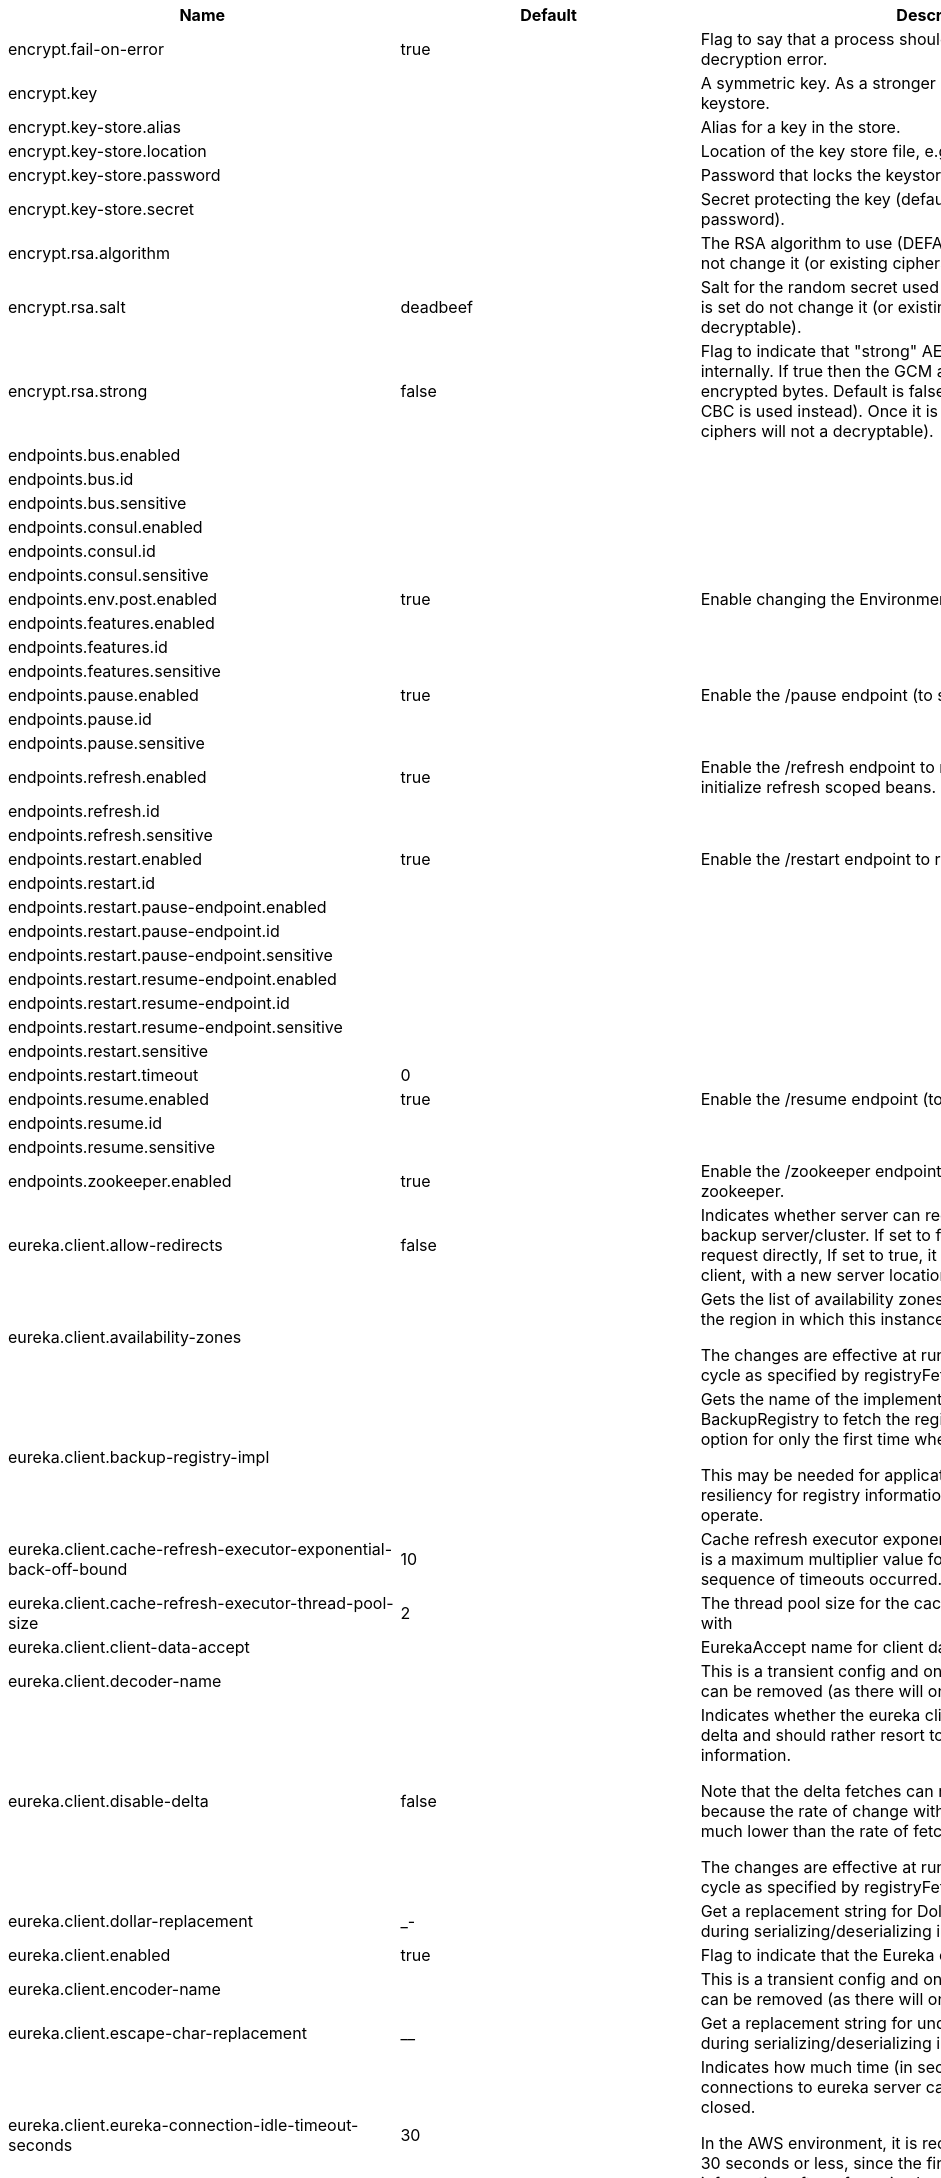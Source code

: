 |===
|Name | Default | Description

|encrypt.fail-on-error | true | Flag to say that a process should fail if there is an encryption or decryption
 error.

|encrypt.key |  | A symmetric key. As a stronger alternative consider using a keystore.

|encrypt.key-store.alias |  | Alias for a key in the store.

|encrypt.key-store.location |  | Location of the key store file, e.g. classpath:/keystore.jks.

|encrypt.key-store.password |  | Password that locks the keystore.

|encrypt.key-store.secret |  | Secret protecting the key (defaults to the same as the password).

|encrypt.rsa.algorithm |  | The RSA algorithm to use (DEFAULT or OEAP). Once it is set do not change it (or
 existing ciphers will not a decryptable).

|encrypt.rsa.salt | deadbeef | Salt for the random secret used to encrypt cipher text. Once it is set do not
 change it (or existing ciphers will not a decryptable).

|encrypt.rsa.strong | false | Flag to indicate that "strong" AES encryption should be used internally. If
 true then the GCM algorithm is applied to the AES encrypted bytes. Default is
 false (in which case "standard" CBC is used instead). Once it is set do not
 change it (or existing ciphers will not a decryptable).

|endpoints.bus.enabled |  | 

|endpoints.bus.id |  | 

|endpoints.bus.sensitive |  | 

|endpoints.consul.enabled |  | 

|endpoints.consul.id |  | 

|endpoints.consul.sensitive |  | 

|endpoints.env.post.enabled | true | Enable changing the Environment through a POST to /env.

|endpoints.features.enabled |  | 

|endpoints.features.id |  | 

|endpoints.features.sensitive |  | 

|endpoints.pause.enabled | true | Enable the /pause endpoint (to send Lifecycle.stop()).

|endpoints.pause.id |  | 

|endpoints.pause.sensitive |  | 

|endpoints.refresh.enabled | true | Enable the /refresh endpoint to refresh configuration and re-initialize refresh scoped beans.

|endpoints.refresh.id |  | 

|endpoints.refresh.sensitive |  | 

|endpoints.restart.enabled | true | Enable the /restart endpoint to restart the application context.

|endpoints.restart.id |  | 

|endpoints.restart.pause-endpoint.enabled |  | 

|endpoints.restart.pause-endpoint.id |  | 

|endpoints.restart.pause-endpoint.sensitive |  | 

|endpoints.restart.resume-endpoint.enabled |  | 

|endpoints.restart.resume-endpoint.id |  | 

|endpoints.restart.resume-endpoint.sensitive |  | 

|endpoints.restart.sensitive |  | 

|endpoints.restart.timeout | 0 | 

|endpoints.resume.enabled | true | Enable the /resume endpoint (to send Lifecycle.start()).

|endpoints.resume.id |  | 

|endpoints.resume.sensitive |  | 

|endpoints.zookeeper.enabled | true | Enable the /zookeeper endpoint to inspect the state of zookeeper.

|eureka.client.allow-redirects | false | Indicates whether server can redirect a client request to a backup server/cluster.
 If set to false, the server will handle the request directly, If set to true, it
 may send HTTP redirect to the client, with a new server location.

|eureka.client.availability-zones |  | Gets the list of availability zones (used in AWS data centers) for the region in
 which this instance resides.

 The changes are effective at runtime at the next registry fetch cycle as specified
 by registryFetchIntervalSeconds.

|eureka.client.backup-registry-impl |  | Gets the name of the implementation which implements BackupRegistry to fetch the
 registry information as a fall back option for only the first time when the eureka
 client starts.

 This may be needed for applications which needs additional resiliency for registry
 information without which it cannot operate.

|eureka.client.cache-refresh-executor-exponential-back-off-bound | 10 | Cache refresh executor exponential back off related property. It is a maximum
 multiplier value for retry delay, in case where a sequence of timeouts occurred.

|eureka.client.cache-refresh-executor-thread-pool-size | 2 | The thread pool size for the cacheRefreshExecutor to initialise with

|eureka.client.client-data-accept |  | EurekaAccept name for client data accept

|eureka.client.decoder-name |  | This is a transient config and once the latest codecs are stable, can be removed
 (as there will only be one)

|eureka.client.disable-delta | false | Indicates whether the eureka client should disable fetching of delta and should
 rather resort to getting the full registry information.

 Note that the delta fetches can reduce the traffic tremendously, because the rate
 of change with the eureka server is normally much lower than the rate of fetches.

 The changes are effective at runtime at the next registry fetch cycle as specified
 by registryFetchIntervalSeconds

|eureka.client.dollar-replacement | _- | Get a replacement string for Dollar sign <code>$</code> during
 serializing/deserializing information in eureka server.

|eureka.client.enabled | true | Flag to indicate that the Eureka client is enabled.

|eureka.client.encoder-name |  | This is a transient config and once the latest codecs are stable, can be removed
 (as there will only be one)

|eureka.client.escape-char-replacement | __ | Get a replacement string for underscore sign <code>_</code> during
 serializing/deserializing information in eureka server.

|eureka.client.eureka-connection-idle-timeout-seconds | 30 | Indicates how much time (in seconds) that the HTTP connections to eureka server can
 stay idle before it can be closed.

 In the AWS environment, it is recommended that the values is 30 seconds or less,
 since the firewall cleans up the connection information after a few mins leaving
 the connection hanging in limbo

|eureka.client.eureka-server-connect-timeout-seconds | 5 | Indicates how long to wait (in seconds) before a connection to eureka server needs
 to timeout. Note that the connections in the client are pooled by
 org.apache.http.client.HttpClient and this setting affects the actual connection
 creation and also the wait time to get the connection from the pool.

|eureka.client.eureka-server-d-n-s-name |  | Gets the DNS name to be queried to get the list of eureka servers.This information
 is not required if the contract returns the service urls by implementing
 serviceUrls.

 The DNS mechanism is used when useDnsForFetchingServiceUrls is set to true and the
 eureka client expects the DNS to configured a certain way so that it can fetch
 changing eureka servers dynamically.

 The changes are effective at runtime.

|eureka.client.eureka-server-port |  | Gets the port to be used to construct the service url to contact eureka server when
 the list of eureka servers come from the DNS.This information is not required if
 the contract returns the service urls eurekaServerServiceUrls(String).

 The DNS mechanism is used when useDnsForFetchingServiceUrls is set to true and the
 eureka client expects the DNS to configured a certain way so that it can fetch
 changing eureka servers dynamically.

 The changes are effective at runtime.

|eureka.client.eureka-server-read-timeout-seconds | 8 | Indicates how long to wait (in seconds) before a read from eureka server needs to
 timeout.

|eureka.client.eureka-server-total-connections | 200 | Gets the total number of connections that is allowed from eureka client to all
 eureka servers.

|eureka.client.eureka-server-total-connections-per-host | 50 | Gets the total number of connections that is allowed from eureka client to a eureka
 server host.

|eureka.client.eureka-server-u-r-l-context |  | Gets the URL context to be used to construct the service url to contact eureka
 server when the list of eureka servers come from the DNS. This information is not
 required if the contract returns the service urls from eurekaServerServiceUrls.

 The DNS mechanism is used when useDnsForFetchingServiceUrls is set to true and the
 eureka client expects the DNS to configured a certain way so that it can fetch
 changing eureka servers dynamically. The changes are effective at runtime.

|eureka.client.eureka-service-url-poll-interval-seconds | 0 | Indicates how often(in seconds) to poll for changes to eureka server information.
 Eureka servers could be added or removed and this setting controls how soon the
 eureka clients should know about it.

|eureka.client.fetch-registry | true | Indicates whether this client should fetch eureka registry information from eureka
 server.

|eureka.client.fetch-remote-regions-registry |  | Comma separated list of regions for which the eureka registry information will be
 fetched. It is mandatory to define the availability zones for each of these regions
 as returned by availabilityZones. Failing to do so, will result in failure of
 discovery client startup.

|eureka.client.filter-only-up-instances | true | Indicates whether to get the applications after filtering the applications for
 instances with only InstanceStatus UP states.

|eureka.client.g-zip-content | true | Indicates whether the content fetched from eureka server has to be compressed
 whenever it is supported by the server. The registry information from the eureka
 server is compressed for optimum network traffic.

|eureka.client.heartbeat-executor-exponential-back-off-bound | 10 | Heartbeat executor exponential back off related property. It is a maximum
 multiplier value for retry delay, in case where a sequence of timeouts occurred.

|eureka.client.heartbeat-executor-thread-pool-size | 2 | The thread pool size for the heartbeatExecutor to initialise with

|eureka.client.initial-instance-info-replication-interval-seconds | 40 | Indicates how long initially (in seconds) to replicate instance info to the eureka
 server

|eureka.client.instance-info-replication-interval-seconds | 30 | Indicates how often(in seconds) to replicate instance changes to be replicated to
 the eureka server.

|eureka.client.log-delta-diff | false | Indicates whether to log differences between the eureka server and the eureka
 client in terms of registry information.

 Eureka client tries to retrieve only delta changes from eureka server to minimize
 network traffic. After receiving the deltas, eureka client reconciles the
 information from the server to verify it has not missed out some information.
 Reconciliation failures could happen when the client has had network issues
 communicating to server.If the reconciliation fails, eureka client gets the full
 registry information.

 While getting the full registry information, the eureka client can log the
 differences between the client and the server and this setting controls that.

 The changes are effective at runtime at the next registry fetch cycle as specified
 by registryFetchIntervalSecondsr

|eureka.client.on-demand-update-status-change | true | If set to true, local status updates via ApplicationInfoManager will trigger
 on-demand (but rate limited) register/updates to remote eureka servers

|eureka.client.prefer-same-zone-eureka | true | Indicates whether or not this instance should try to use the eureka server in the
 same zone for latency and/or other reason.

 Ideally eureka clients are configured to talk to servers in the same zone

 The changes are effective at runtime at the next registry fetch cycle as specified
 by registryFetchIntervalSeconds

|eureka.client.property-resolver |  | 

|eureka.client.proxy-host |  | Gets the proxy host to eureka server if any.

|eureka.client.proxy-password |  | Gets the proxy password if any.

|eureka.client.proxy-port |  | Gets the proxy port to eureka server if any.

|eureka.client.proxy-user-name |  | Gets the proxy user name if any.

|eureka.client.region | us-east-1 | Gets the region (used in AWS datacenters) where this instance resides.

|eureka.client.register-with-eureka | true | Indicates whether or not this instance should register its information with eureka
 server for discovery by others.

 In some cases, you do not want your instances to be discovered whereas you just
 want do discover other instances.

|eureka.client.registry-fetch-interval-seconds | 30 | Indicates how often(in seconds) to fetch the registry information from the eureka
 server.

|eureka.client.registry-refresh-single-vip-address |  | Indicates whether the client is only interested in the registry information for a
 single VIP.

|eureka.client.service-url |  | Map of availability zone to list of fully qualified URLs to communicate with eureka
 server. Each value can be a single URL or a comma separated list of alternative
 locations.

 Typically the eureka server URLs carry protocol,host,port,context and version
 information if any. Example:
 http://ec2-256-156-243-129.compute-1.amazonaws.com:7001/eureka/

 The changes are effective at runtime at the next service url refresh cycle as
 specified by eurekaServiceUrlPollIntervalSeconds.

|eureka.client.transport |  | 

|eureka.client.use-dns-for-fetching-service-urls | false | Indicates whether the eureka client should use the DNS mechanism to fetch a list of
 eureka servers to talk to. When the DNS name is updated to have additional servers,
 that information is used immediately after the eureka client polls for that
 information as specified in eurekaServiceUrlPollIntervalSeconds.

 Alternatively, the service urls can be returned serviceUrls, but the users should
 implement their own mechanism to return the updated list in case of changes.

 The changes are effective at runtime.

|eureka.dashboard.enabled | true | Flag to enable the Eureka dashboard. Default true.

|eureka.dashboard.path | / | The path to the Eureka dashboard (relative to the servlet path). Defaults to "/".

|eureka.instance.a-s-g-name |  | Gets the AWS autoscaling group name associated with this instance. This information
 is specifically used in an AWS environment to automatically put an instance out of
 service after the instance is launched and it has been disabled for traffic..

|eureka.instance.app-group-name |  | Get the name of the application group to be registered with eureka.

|eureka.instance.appname | unknown | Get the name of the application to be registered with eureka.

|eureka.instance.data-center-info |  | Returns the data center this instance is deployed. This information is used to get
 some AWS specific instance information if the instance is deployed in AWS.

|eureka.instance.default-address-resolution-order | [] | 

|eureka.instance.health-check-url |  | Gets the absolute health check page URL for this instance. The users can provide
 the healthCheckUrlPath if the health check page resides in the same instance
 talking to eureka, else in the cases where the instance is a proxy for some other
 server, users can provide the full URL. If the full URL is provided it takes
 precedence.

 <p>
 It is normally used for making educated decisions based on the health of the
 instance - for example, it can be used to determine whether to proceed deployments
 to an entire farm or stop the deployments without causing further damage. The full
 URL should follow the format http://${eureka.hostname}:7001/ where the value
 ${eureka.hostname} is replaced at runtime.

|eureka.instance.health-check-url-path | /health | Gets the relative health check URL path for this instance. The health check page
 URL is then constructed out of the hostname and the type of communication - secure
 or unsecure as specified in securePort and nonSecurePort.

 It is normally used for making educated decisions based on the health of the
 instance - for example, it can be used to determine whether to proceed deployments
 to an entire farm or stop the deployments without causing further damage.

|eureka.instance.home-page-url |  | Gets the absolute home page URL for this instance. The users can provide the
 homePageUrlPath if the home page resides in the same instance talking to eureka,
 else in the cases where the instance is a proxy for some other server, users can
 provide the full URL. If the full URL is provided it takes precedence.

 It is normally used for informational purposes for other services to use it as a
 landing page. The full URL should follow the format http://${eureka.hostname}:7001/
 where the value ${eureka.hostname} is replaced at runtime.

|eureka.instance.home-page-url-path | / | Gets the relative home page URL Path for this instance. The home page URL is then
 constructed out of the hostName and the type of communication - secure or unsecure.

 It is normally used for informational purposes for other services to use it as a
 landing page.

|eureka.instance.host-info |  | 

|eureka.instance.hostname |  | The hostname if it can be determined at configuration time (otherwise it will be
 guessed from OS primitives).

|eureka.instance.inet-utils |  | 

|eureka.instance.initial-status |  | Initial status to register with rmeote Eureka server.

|eureka.instance.instance-enabled-onit | false | Indicates whether the instance should be enabled for taking traffic as soon as it
 is registered with eureka. Sometimes the application might need to do some
 pre-processing before it is ready to take traffic.

|eureka.instance.instance-id |  | Get the unique Id (within the scope of the appName) of this instance to be
 registered with eureka.

|eureka.instance.ip-address |  | Get the IPAdress of the instance. This information is for academic purposes only as
 the communication from other instances primarily happen using the information
 supplied in {@link #getHostName(boolean)}.

|eureka.instance.lease-expiration-duration-in-seconds | 90 | Indicates the time in seconds that the eureka server waits since it received the
 last heartbeat before it can remove this instance from its view and there by
 disallowing traffic to this instance.

 Setting this value too long could mean that the traffic could be routed to the
 instance even though the instance is not alive. Setting this value too small could
 mean, the instance may be taken out of traffic because of temporary network
 glitches.This value to be set to atleast higher than the value specified in
 leaseRenewalIntervalInSeconds.

|eureka.instance.lease-renewal-interval-in-seconds | 30 | Indicates how often (in seconds) the eureka client needs to send heartbeats to
 eureka server to indicate that it is still alive. If the heartbeats are not
 received for the period specified in leaseExpirationDurationInSeconds, eureka
 server will remove the instance from its view, there by disallowing traffic to this
 instance.

 Note that the instance could still not take traffic if it implements
 HealthCheckCallback and then decides to make itself unavailable.

|eureka.instance.metadata-map |  | Gets the metadata name/value pairs associated with this instance. This information
 is sent to eureka server and can be used by other instances.

|eureka.instance.namespace | eureka | Get the namespace used to find properties. Ignored in Spring Cloud.

|eureka.instance.non-secure-port | 80 | Get the non-secure port on which the instance should receive traffic.

|eureka.instance.non-secure-port-enabled | true | Indicates whether the non-secure port should be enabled for traffic or not.

|eureka.instance.prefer-ip-address | false | Flag to say that, when guessing a hostname, the IP address of the server should be
 used in prference to the hostname reported by the OS.

|eureka.instance.secure-health-check-url |  | Gets the absolute secure health check page URL for this instance. The users can
 provide the secureHealthCheckUrl if the health check page resides in the same
 instance talking to eureka, else in the cases where the instance is a proxy for
 some other server, users can provide the full URL. If the full URL is provided it
 takes precedence.

 <p>
 It is normally used for making educated decisions based on the health of the
 instance - for example, it can be used to determine whether to proceed deployments
 to an entire farm or stop the deployments without causing further damage. The full
 URL should follow the format http://${eureka.hostname}:7001/ where the value
 ${eureka.hostname} is replaced at runtime.

|eureka.instance.secure-port | 443 | Get the Secure port on which the instance should receive traffic.

|eureka.instance.secure-port-enabled | false | Indicates whether the secure port should be enabled for traffic or not.

|eureka.instance.secure-virtual-host-name |  | Gets the secure virtual host name defined for this instance.

 This is typically the way other instance would find this instance by using the
 secure virtual host name.Think of this as similar to the fully qualified domain
 name, that the users of your services will need to find this instance.

|eureka.instance.status-page-url |  | Gets the absolute status page URL path for this instance. The users can provide the
 statusPageUrlPath if the status page resides in the same instance talking to
 eureka, else in the cases where the instance is a proxy for some other server,
 users can provide the full URL. If the full URL is provided it takes precedence.

 It is normally used for informational purposes for other services to find about the
 status of this instance. Users can provide a simple HTML indicating what is the
 current status of the instance.

|eureka.instance.status-page-url-path | /info | Gets the relative status page URL path for this instance. The status page URL is
 then constructed out of the hostName and the type of communication - secure or
 unsecure as specified in securePort and nonSecurePort.

 It is normally used for informational purposes for other services to find about the
 status of this instance. Users can provide a simple HTML indicating what is the
 current status of the instance.

|eureka.instance.virtual-host-name |  | Gets the virtual host name defined for this instance.

 This is typically the way other instance would find this instance by using the
 virtual host name.Think of this as similar to the fully qualified domain name, that
 the users of your services will need to find this instance.

|eureka.server.a-s-g-cache-expiry-timeout-ms | 0 | 

|eureka.server.a-s-g-query-timeout-ms | 300 | 

|eureka.server.a-s-g-update-interval-ms | 0 | 

|eureka.server.a-w-s-access-id |  | 

|eureka.server.a-w-s-secret-key |  | 

|eureka.server.batch-replication | false | 

|eureka.server.binding-strategy |  | 

|eureka.server.delta-retention-timer-interval-in-ms | 0 | 

|eureka.server.disable-delta | false | 

|eureka.server.disable-delta-for-remote-regions | false | 

|eureka.server.disable-transparent-fallback-to-other-region | false | 

|eureka.server.e-i-p-bind-rebind-retries | 3 | 

|eureka.server.e-i-p-binding-retry-interval-ms | 0 | 

|eureka.server.e-i-p-binding-retry-interval-ms-when-unbound | 0 | 

|eureka.server.enable-replicated-request-compression | false | 

|eureka.server.enable-self-preservation | true | 

|eureka.server.eviction-interval-timer-in-ms | 0 | 

|eureka.server.g-zip-content-from-remote-region | true | 

|eureka.server.json-codec-name |  | 

|eureka.server.list-auto-scaling-groups-role-name | ListAutoScalingGroups | 

|eureka.server.log-identity-headers | true | 

|eureka.server.max-elements-in-peer-replication-pool | 10000 | 

|eureka.server.max-elements-in-status-replication-pool | 10000 | 

|eureka.server.max-idle-thread-age-in-minutes-for-peer-replication | 15 | 

|eureka.server.max-idle-thread-in-minutes-age-for-status-replication | 10 | 

|eureka.server.max-threads-for-peer-replication | 20 | 

|eureka.server.max-threads-for-status-replication | 1 | 

|eureka.server.max-time-for-replication | 30000 | 

|eureka.server.min-threads-for-peer-replication | 5 | 

|eureka.server.min-threads-for-status-replication | 1 | 

|eureka.server.number-of-replication-retries | 5 | 

|eureka.server.peer-eureka-nodes-update-interval-ms | 0 | 

|eureka.server.peer-eureka-status-refresh-time-interval-ms | 0 | 

|eureka.server.peer-node-connect-timeout-ms | 200 | 

|eureka.server.peer-node-connection-idle-timeout-seconds | 30 | 

|eureka.server.peer-node-read-timeout-ms | 200 | 

|eureka.server.peer-node-total-connections | 1000 | 

|eureka.server.peer-node-total-connections-per-host | 500 | 

|eureka.server.prime-aws-replica-connections | true | 

|eureka.server.property-resolver |  | 

|eureka.server.rate-limiter-burst-size | 10 | 

|eureka.server.rate-limiter-enabled | false | 

|eureka.server.rate-limiter-full-fetch-average-rate | 100 | 

|eureka.server.rate-limiter-privileged-clients |  | 

|eureka.server.rate-limiter-registry-fetch-average-rate | 500 | 

|eureka.server.rate-limiter-throttle-standard-clients | false | 

|eureka.server.registry-sync-retries | 0 | 

|eureka.server.registry-sync-retry-wait-ms | 0 | 

|eureka.server.remote-region-app-whitelist |  | 

|eureka.server.remote-region-connect-timeout-ms | 1000 | 

|eureka.server.remote-region-connection-idle-timeout-seconds | 30 | 

|eureka.server.remote-region-fetch-thread-pool-size | 20 | 

|eureka.server.remote-region-read-timeout-ms | 1000 | 

|eureka.server.remote-region-registry-fetch-interval | 30 | 

|eureka.server.remote-region-total-connections | 1000 | 

|eureka.server.remote-region-total-connections-per-host | 500 | 

|eureka.server.remote-region-trust-store |  | 

|eureka.server.remote-region-trust-store-password | changeit | 

|eureka.server.remote-region-urls |  | 

|eureka.server.remote-region-urls-with-name |  | 

|eureka.server.renewal-percent-threshold | 0.85 | 

|eureka.server.renewal-threshold-update-interval-ms | 0 | 

|eureka.server.response-cache-auto-expiration-in-seconds | 180 | 

|eureka.server.response-cache-update-interval-ms | 0 | 

|eureka.server.retention-time-in-m-s-in-delta-queue | 0 | 

|eureka.server.route53-bind-rebind-retries | 3 | 

|eureka.server.route53-binding-retry-interval-ms | 0 | 

|eureka.server.route53-domain-t-t-l | 30 | 

|eureka.server.sync-when-timestamp-differs | true | 

|eureka.server.use-read-only-response-cache | true | 

|eureka.server.wait-time-in-ms-when-sync-empty | 0 | 

|eureka.server.xml-codec-name |  | 

|feign.compression.request.mime-types | [text/xml, application/xml, application/json] | The list of supported mime types.

|feign.compression.request.min-request-size | 2048 | The minimum threshold content size.

|health.config.enabled | false | Flag to indicate that the config server health indicator should be installed.

|hystrix.metrics.enabled | true | Enable Hystrix metrics polling. Defaults to true.

|hystrix.metrics.polling-interval-ms | 2000 | Interval between subsequent polling of metrics. Defaults to 2000 ms.

|management.health.refresh.enabled | true | Enable the health endpoint for the refresh scope.

|management.health.zookeeper.enabled | true | Enable the health endpoint for zookeeper.

|netflix.atlas.batch-size | 10000 | 

|netflix.atlas.enabled | true | 

|netflix.atlas.uri |  | 

|netflix.metrics.servo.cache-warning-threshold | 1000 | When the `ServoMonitorCache` reaches this size, a warning is logged.
 This will be useful if you are using string concatenation in RestTemplate urls.

|netflix.metrics.servo.registry-class | com.netflix.servo.BasicMonitorRegistry | Fully qualified class name for monitor registry used by Servo.

|spring.cloud.bus.ack.destination-service |  | Service that wants to listen to acks. By default null (meaning all services).

|spring.cloud.bus.ack.enabled | true | Flag to switch off acks (default on).

|spring.cloud.bus.destination | springCloudBus | Name of Spring Cloud Stream destination for messages.

|spring.cloud.bus.enabled | true | Flag to indicate that the bus is enabled.

|spring.cloud.bus.env.enabled | true | Flag to switch off environment change events (default on).

|spring.cloud.bus.refresh.enabled | true | Flag to switch off refresh events (default on).

|spring.cloud.bus.trace.enabled | false | Flag to switch on tracing of acks (default off).

|spring.cloud.cloudfoundry.discovery.enabled | true | Flag to indicate that discovery is enabled.

|spring.cloud.cloudfoundry.discovery.heartbeat-frequency | 5000 | Frequency in milliseconds of poll for heart beat. The client will poll on this
 frequency and broadcast a list of service ids.

|spring.cloud.cloudfoundry.discovery.org |  | Organization name to authenticate with (default to user's default).

|spring.cloud.cloudfoundry.discovery.password |  | Password for user to authenticate and obtain token.

|spring.cloud.cloudfoundry.discovery.space |  | Space name to authenticate with (default to user's default).

|spring.cloud.cloudfoundry.discovery.url | https://api.run.pivotal.io | URL of Cloud Foundry API (Cloud Controller).

|spring.cloud.cloudfoundry.discovery.username |  | Username to authenticate (usually an email address).

|spring.cloud.config.allow-override | true | Flag to indicate that {@link #isSystemPropertiesOverride()
 systemPropertiesOverride} can be used. Set to false to prevent users from changing
 the default accidentally. Default true.

|spring.cloud.config.authorization |  | Authorization token used by the client to connect to the server.

|spring.cloud.config.discovery.enabled | false | Flag to indicate that config server discovery is enabled (config server URL will be
 looked up via discovery).

|spring.cloud.config.discovery.service-id | configserver | Service id to locate config server.

|spring.cloud.config.enabled | true | Flag to say that remote configuration is enabled. Default true;

|spring.cloud.config.fail-fast | false | Flag to indicate that failure to connect to the server is fatal (default false).

|spring.cloud.config.label |  | The label name to use to pull remote configuration properties. The default is set
 on the server (generally "master" for a git based server).

|spring.cloud.config.name |  | Name of application used to fetch remote properties.

|spring.cloud.config.override-none | false | Flag to indicate that when {@link #setAllowOverride(boolean) allowOverride} is
 true, external properties should take lowest priority, and not override any
 existing property sources (including local config files). Default false.

|spring.cloud.config.override-system-properties | true | Flag to indicate that the external properties should override system properties.
 Default true.

|spring.cloud.config.password |  | The password to use (HTTP Basic) when contacting the remote server.

|spring.cloud.config.profile | default | The default profile to use when fetching remote configuration (comma-separated).
 Default is "default".

|spring.cloud.config.retry.initial-interval | 1000 | Initial retry interval in milliseconds.

|spring.cloud.config.retry.max-attempts | 6 | Maximum number of attempts.

|spring.cloud.config.retry.max-interval | 2000 | Maximum interval for backoff.

|spring.cloud.config.retry.multiplier | 1.1 | Multiplier for next interval.

|spring.cloud.config.token |  | Security Token passed thru to underlying environment repository.

|spring.cloud.config.uri | http://localhost:8888 | The URI of the remote server (default http://localhost:8888).

|spring.cloud.config.username |  | The username to use (HTTP Basic) when contacting the remote server.

|spring.cloud.consul.config.acl-token |  | 

|spring.cloud.consul.config.data-key | data | If format is Format.PROPERTIES or Format.YAML
 then the following field is used as key to look up consul for configuration.

|spring.cloud.consul.config.default-context | application | 

|spring.cloud.consul.config.enabled | true | 

|spring.cloud.consul.config.fail-fast | true | Throw exceptions during config lookup if true, otherwise, log warnings.

|spring.cloud.consul.config.format |  | 

|spring.cloud.consul.config.prefix | config | 

|spring.cloud.consul.config.profile-separator | , | 

|spring.cloud.consul.config.watch.delay | 1000 | The value of the fixed delay for the watch in millis. Defaults to 1000.

|spring.cloud.consul.config.watch.enabled | true | If the watch is enabled. Defaults to true.

|spring.cloud.consul.config.watch.wait-time | 60 | The number of seconds to wait (or block) for watch query. Defaults to 60.

|spring.cloud.consul.discovery.acl-token |  | 

|spring.cloud.consul.discovery.catalog-services-watch-delay | 10 | 

|spring.cloud.consul.discovery.catalog-services-watch-timeout | 2 | 

|spring.cloud.consul.discovery.default-query-tag |  | Tag to query for in service list if one is not listed in serverListQueryTags.

|spring.cloud.consul.discovery.enabled | true | Is service discovery enabled?

|spring.cloud.consul.discovery.health-check-interval | 10s | How often to perform the health check (e.g. 10s)

|spring.cloud.consul.discovery.health-check-path | /health | Alternate server path to invoke for health checking

|spring.cloud.consul.discovery.health-check-timeout |  | Timeout for health check (e.g. 10s)

|spring.cloud.consul.discovery.health-check-url |  | Custom health check url to override default

|spring.cloud.consul.discovery.heartbeat.enabled | false | 

|spring.cloud.consul.discovery.heartbeat.heartbeat-interval |  | 

|spring.cloud.consul.discovery.heartbeat.interval-ratio |  | 

|spring.cloud.consul.discovery.heartbeat.ttl-unit | s | 

|spring.cloud.consul.discovery.heartbeat.ttl-value | 30 | 

|spring.cloud.consul.discovery.host-info |  | 

|spring.cloud.consul.discovery.hostname |  | Hostname to use when accessing server

|spring.cloud.consul.discovery.instance-id |  | Unique service instance id

|spring.cloud.consul.discovery.ip-address |  | IP address to use when accessing service (must also set preferIpAddress
			to use)

|spring.cloud.consul.discovery.lifecycle.enabled | true | 

|spring.cloud.consul.discovery.management-port |  | Port to register the management service under (defaults to management port)

|spring.cloud.consul.discovery.management-suffix | management | Suffix to use when registering management service

|spring.cloud.consul.discovery.management-tags |  | Tags to use when registering management service

|spring.cloud.consul.discovery.port |  | Port to register the service under (defaults to listening port)

|spring.cloud.consul.discovery.prefer-agent-address | false | Source of how we will determine the address to use

|spring.cloud.consul.discovery.prefer-ip-address | false | Use ip address rather than hostname during registration

|spring.cloud.consul.discovery.query-passing | false | Add the 'passing` parameter to /v1/health/service/serviceName.
 This pushes health check passing to the server.

|spring.cloud.consul.discovery.register | true | Register as a service in consul.

|spring.cloud.consul.discovery.register-health-check | true | Register health check in consul. Useful during development of a service.

|spring.cloud.consul.discovery.scheme | http | Whether to register an http or https service

|spring.cloud.consul.discovery.server-list-query-tags |  | Map of serviceId's -> tag to query for in server list.
 This allows filtering services by a single tag.

|spring.cloud.consul.discovery.service-name |  | Service name

|spring.cloud.consul.discovery.tags |  | Tags to use when registering service

|spring.cloud.consul.enabled | true | Is spring cloud consul enabled

|spring.cloud.consul.host | localhost | Consul agent hostname. Defaults to 'localhost'.

|spring.cloud.consul.port | 8500 | Consul agent port. Defaults to '8500'.

|spring.cloud.consul.retry.initial-interval | 1000 | Initial retry interval in milliseconds.

|spring.cloud.consul.retry.max-attempts | 6 | Maximum number of attempts.

|spring.cloud.consul.retry.max-interval | 2000 | Maximum interval for backoff.

|spring.cloud.consul.retry.multiplier | 1.1 | Multiplier for next interval.

|spring.cloud.hypermedia.refresh.fixed-delay | 5000 | 

|spring.cloud.hypermedia.refresh.initial-delay | 10000 | 

|spring.cloud.inetutils.default-hostname | localhost | The default hostname. Used in case of errors.

|spring.cloud.inetutils.default-ip-address | 127.0.0.1 | The default ipaddress. Used in case of errors.

|spring.cloud.inetutils.ignored-interfaces |  | List of Java regex expressions for network interfaces that will be ignored.

|spring.cloud.inetutils.timeout-seconds | 1 | Timeout in seconds for calculating hostname.

|spring.cloud.stream.binders |  | 

|spring.cloud.stream.bindings |  | 

|spring.cloud.stream.consul.binder.event-timeout | 5 | 

|spring.cloud.stream.consumer-defaults |  | 

|spring.cloud.stream.default-binder |  | 

|spring.cloud.stream.dynamic-destinations | [] | 

|spring.cloud.stream.ignore-unknown-properties | true | 

|spring.cloud.stream.instance-count | 1 | 

|spring.cloud.stream.instance-index | 0 | 

|spring.cloud.stream.producer-defaults |  | 

|spring.cloud.stream.rabbit.binder.admin-adresses | [] | 

|spring.cloud.stream.rabbit.binder.compression-level | 0 | 

|spring.cloud.stream.rabbit.binder.nodes | [] | 

|spring.cloud.stream.rabbit.bindings |  | 

|spring.cloud.zookeeper.base-sleep-time-ms | 50 | Initial amount of time to wait between retries

|spring.cloud.zookeeper.block-until-connected-unit |  | The unit of time related to blocking on connection to Zookeeper

|spring.cloud.zookeeper.block-until-connected-wait | 10 | Wait time to block on connection to Zookeeper

|spring.cloud.zookeeper.connect-string | localhost:2181 | Connection string to the Zookeeper cluster

|spring.cloud.zookeeper.default-health-endpoint |  | Default health endpoint that will be checked to verify that a dependency is alive

|spring.cloud.zookeeper.dependencies |  | Mapping of alias to ZookeeperDependency. From Ribbon perspective the alias
 is actually serviceID since Ribbon can't accept nested structures in serviceID

|spring.cloud.zookeeper.dependency-configurations |  | 

|spring.cloud.zookeeper.dependency-names |  | 

|spring.cloud.zookeeper.discovery.enabled | true | 

|spring.cloud.zookeeper.discovery.instance-host |  | Predefined host with which a service can register itself in Zookeeper. Corresponds
 to the {code address} from the URI spec.

|spring.cloud.zookeeper.discovery.instance-port |  | Port to register the service under (defaults to listening port)

|spring.cloud.zookeeper.discovery.metadata |  | Gets the metadata name/value pairs associated with this instance. This information
 is sent to zookeeper and can be used by other instances.

|spring.cloud.zookeeper.discovery.register | true | Register as a service in zookeeper.

|spring.cloud.zookeeper.discovery.root | /services | Root Zookeeper folder in which all instances are registered

|spring.cloud.zookeeper.discovery.uri-spec | {scheme}://{address}:{port} | The URI specification to resolve during service registration in Zookeeper

|spring.cloud.zookeeper.enabled | true | Is Zookeeper enabled

|spring.cloud.zookeeper.max-retries | 10 | Max number of times to retry

|spring.cloud.zookeeper.max-sleep-ms | 500 | Max time in ms to sleep on each retry

|spring.cloud.zookeeper.prefix |  | Common prefix that will be applied to all Zookeeper dependencies' paths

|spring.integration.poller.fixed-delay | 1000 | Fixed delay for default poller.

|spring.integration.poller.max-messages-per-poll | 1 | Maximum messages per poll for the default poller.

|spring.sleuth.integration.enabled | true | Enable Spring Integration sleuth instrumentation.

|spring.sleuth.integration.patterns | * | An array of simple patterns against which channel names will be matched. Default is * (all channels). See org.springframework.util.PatternMatchUtils.simpleMatch(String, String).

|spring.sleuth.keys.async.class-name-key | class | Simple name of the class with a method annotated with {@code @Async}
 from which the asynchronous process started

 @see org.springframework.scheduling.annotation.Async

|spring.sleuth.keys.async.method-name-key | method | Name of the method annotated with {@code @Async}

 @see org.springframework.scheduling.annotation.Async

|spring.sleuth.keys.async.prefix |  | Prefix for header names if they are added as tags.

|spring.sleuth.keys.async.thread-name-key | thread | Name of the thread that executed the async method

 @see org.springframework.scheduling.annotation.Async

|spring.sleuth.keys.http.headers |  | Additional headers that should be added as tags if they exist. If the header
 value is multi-valued, the tag value will be a comma-separated, single-quoted
 list.

|spring.sleuth.keys.http.host | http.host | The domain portion of the URL or host header. Example:
 "mybucket.s3.amazonaws.com". Used to filter by host as opposed to ip address.

|spring.sleuth.keys.http.method | http.method | The HTTP method, or verb, such as "GET" or "POST". Used to filter against an
 http route.

|spring.sleuth.keys.http.path | http.path | The absolute http path, without any query parameters. Example:
 "/objects/abcd-ff". Used to filter against an http route, portably with zipkin
 v1. In zipkin v1, only equals filters are supported. Dropping query parameters
 makes the number of distinct URIs less. For example, one can query for the same
 resource, regardless of signing parameters encoded in the query line. This does
 not reduce cardinality to a HTTP single route. For example, it is common to
 express a route as an http URI template like "/resource/{resource_id}". In
 systems where only equals queries are available, searching for
 {@code http.uri=/resource} won't match if the actual request was
 "/resource/abcd-ff". Historical note: This was commonly expressed as "http.uri"
 in zipkin, eventhough it was most often just a path.

|spring.sleuth.keys.http.prefix | http. | Prefix for header names if they are added as tags.

|spring.sleuth.keys.http.request-size | http.request.size | The size of the non-empty HTTP request body, in bytes. Ex. "16384"

 <p>Large uploads can exceed limits or contribute directly to latency.

|spring.sleuth.keys.http.response-size | http.response.size | The size of the non-empty HTTP response body, in bytes. Ex. "16384"

 <p>Large downloads can exceed limits or contribute directly to latency.

|spring.sleuth.keys.http.status-code | http.status_code | The HTTP response code, when not in 2xx range. Ex. "503" Used to filter for
 error status. 2xx range are not logged as success codes are less interesting
 for latency troubleshooting. Omitting saves at least 20 bytes per span.

|spring.sleuth.keys.http.url | http.url | The entire URL, including the scheme, host and query parameters if available.
 Ex.
 "https://mybucket.s3.amazonaws.com/objects/abcd-ff?X-Amz-Algorithm=AWS4-HMAC-SHA256&X-Amz-Algorithm=AWS4-HMAC-SHA256..."
 Combined with {@link #method}, you can understand the fully-qualified
 request line. This is optional as it may include private data or be of
 considerable length.

|spring.sleuth.keys.hystrix.command-group | commandGroup | Name of the command group. Hystrix uses the command group key to group
 together commands such as for reporting, alerting, dashboards,
 or team/library ownership.

 @see com.netflix.hystrix.HystrixCommandGroupKey

|spring.sleuth.keys.hystrix.command-key | commandKey | Name of the command key. Describes the name for the given command.
 A key to represent a {@link com.netflix.hystrix.HystrixCommand} for
 monitoring, circuit-breakers, metrics publishing, caching and other such uses.

 @see com.netflix.hystrix.HystrixCommandKey

|spring.sleuth.keys.hystrix.prefix |  | Prefix for header names if they are added as tags.

|spring.sleuth.keys.hystrix.thread-pool-key | threadPoolKey | Name of the thread pool key. The thread-pool key represents a {@link com.netflix.hystrix.HystrixThreadPool}
 for monitoring, metrics publishing, caching, and other such uses. A {@link com.netflix.hystrix.HystrixCommand}
 is associated with a single {@link com.netflix.hystrix.HystrixThreadPool} as
 retrieved by the {@link com.netflix.hystrix.HystrixThreadPoolKey} injected into it,
 or it defaults to one created using the {@link com.netflix.hystrix.HystrixCommandGroupKey}
 it is created with.

 @see com.netflix.hystrix.HystrixThreadPoolKey

|spring.sleuth.keys.message.headers |  | Additional headers that should be added as tags if they exist. If the header
 value is not a String it will be converted to a String using its toString()
 method.

|spring.sleuth.keys.message.payload.size | message/payload-size | An estimate of the size of the payload if available.

|spring.sleuth.keys.message.payload.type | message/payload-type | The type of the payload.

|spring.sleuth.keys.message.prefix | message/ | Prefix for header names if they are added as tags.

|spring.sleuth.keys.mvc.controller-class | mvc.controller.class | The lower case, hyphen delimited name of the class that processes the request.
 Ex. class named "BookController" will result in "book-controller" tag value.

|spring.sleuth.keys.mvc.controller-method | mvc.controller.method | The lower case, hyphen delimited name of the class that processes the request.
 Ex. method named "listOfBooks" will result in "list-of-books" tag value.

|spring.sleuth.metric.span.accepted-name | counter.span.accepted | 

|spring.sleuth.metric.span.dropped-name | counter.span.dropped | 

|spring.sleuth.sampler.percentage | 0.1 | Percentage of requests that should be sampled. E.g. 1.0 - 100% requests should be
 sampled. The precision is whole-numbers only (i.e. there's no support for 0.1% of
 the traces).

|zuul.add-host-header | false | Flag to determine whether the proxy forwards the Host header.

|zuul.add-proxy-headers | true | Flag to determine whether the proxy adds X-Forwarded-* headers.

|zuul.host.max-per-route-connections | 20 | The maximum number of connections that can be used by a single route.

|zuul.host.max-total-connections | 200 | The maximum number of total connections the proxy can hold open to backends.

|zuul.ignore-local-service | true | 

|zuul.ignored-headers |  | Names of HTTP headers to ignore completely (i.e. leave them out of downstream
 requests and drop them from downstream responses).

|zuul.ignored-patterns |  | 

|zuul.ignored-services |  | Set of service names not to consider for proxying automatically. By default all
 services in the discovery client will be proxied.

|zuul.prefix |  | A common prefix for all routes.

|zuul.remove-semicolon-content | true | Flag to say that path elements past the first semicolon can be dropped.

|zuul.retryable |  | Flag for whether retry is supported by default (assuming the routes themselves
 support it).

|zuul.ribbon-isolation-strategy |  | 

|zuul.routes |  | Map of route names to properties.

|zuul.security_headers |  | Headers that are generally expected to be added by Spring Security, and hence often
 duplicated if the proxy and the backend are secured with Spring. By default they
 are added to the ignored headers if Spring Security is present.

|zuul.semaphore.max-semaphores | 100 | The maximum number of total semaphores for Hystrix.

|zuul.sensitive-headers |  | List of sensitive headers that are not passed to downstream requests. Defaults to a
 "safe" set of headers that commonly contain user credentials. It's OK to remove
 those from the list if the downstream service is part of the same system as the
 proxy, so they are sharing authentication data. If using a physical URL outside
 your own domain, then generally it would be a bad idea to leak user credentials.

|zuul.servlet-path | /zuul | Path to install Zuul as a servlet (not part of Spring MVC). The servlet is more
 memory efficient for requests with large bodies, e.g. file uploads.

|zuul.ssl-hostname-validation-enabled | true | Flag to say whether the hostname for ssl connections should be verified or not. Default is true.
 This should only be used in test setups!

|zuul.strip-prefix | true | Flag saying whether to strip the prefix from the path before forwarding.

|zuul.trace-request-body | true | Flag to say that request bodies can be traced.

|===
